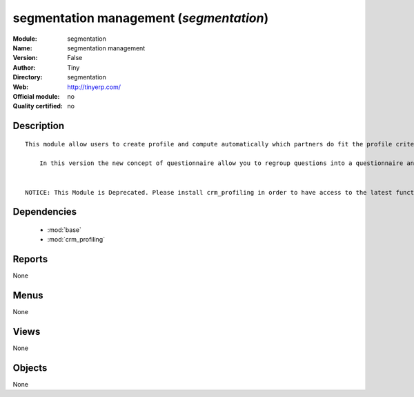 
.. module:: segmentation
    :synopsis: segmentation management 
    :noindex:
.. 

.. raw:: html

    <link rel="stylesheet" href="../_static/hide_objects_in_sidebar.css" type="text/css" />

segmentation management (*segmentation*)
========================================
:Module: segmentation
:Name: segmentation management
:Version: False
:Author: Tiny
:Directory: segmentation
:Web: http://tinyerp.com/
:Official module: no
:Quality certified: no

Description
-----------

::

  This module allow users to create profile and compute automatically which partners do fit the profile criteria. 
  
      In this version the new concept of questionnaire allow you to regroup questions into a questionnaire and directly use it on a partner.
  
  
  NOTICE: This Module is Deprecated. Please install crm_profiling in order to have access to the latest functionnalities.

Dependencies
------------

 * :mod:`base`
 * :mod:`crm_profiling`

Reports
-------

None


Menus
-------


None


Views
-----


None



Objects
-------

None
